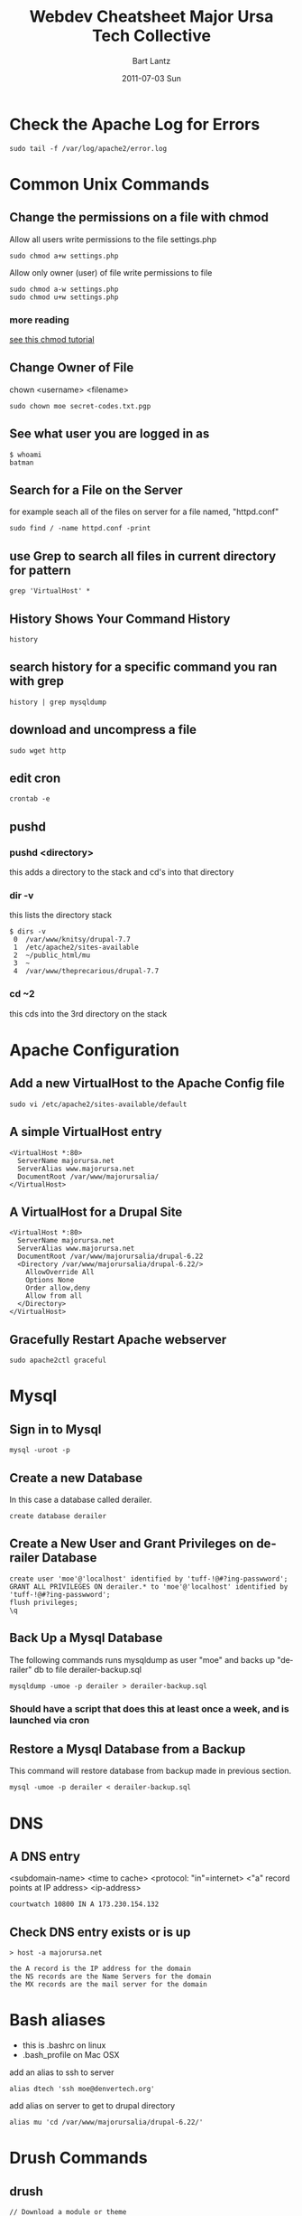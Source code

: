 #+TITLE:     Webdev Cheatsheet
#+AUTHOR:    Bart Lantz
#+EMAIL:     bart@panther-laptop
#+DATE:      2011-07-03 Sun
#+DESCRIPTION:
#+KEYWORDS:
#+LANGUAGE:  en
#+OPTIONS:   H:2 num:nil toc:t \n:nil @:t ::t |:t ^:nil -:t f:t *:t <:t
#+OPTIONS:   TeX:nil LaTeX:nil skip:nil d:nil todo:t pri:nil tags:not-in-toc
#+INFOJS_OPT: view:nil toc:nil ltoc:t mouse:underline buttons:0 path:http://orgmode.org/org-info.js
#+EXPORT_SELECT_TAGS: export
#+EXPORT_EXCLUDE_TAGS: noexport
#+LINK_UP:   index.html
#+LINK_HOME: index.html


* Check the Apache Log for Errors
#+begin_example
  sudo tail -f /var/log/apache2/error.log 
#+end_example

* Common Unix Commands
** Change the permissions on a file with chmod
Allow all users write permissions to the file settings.php
#+begin_example
sudo chmod a+w settings.php
#+end_example

Allow only owner (user) of file write permissions to file
#+begin_example
sudo chmod a-w settings.php
sudo chmod u+w settings.php 
#+end_example
*** more reading
[[http://catcode.com/teachmod/][see this chmod tutorial]]

** Change Owner of File
chown <username> <filename>
#+begin_example
sudo chown moe secret-codes.txt.pgp
#+end_example

** See what user you are logged in as
#+begin_example
$ whoami
batman
#+end_example

** Search for a File on the Server 
for example seach all of the files on server for a file named, "httpd.conf"
#+begin_example
sudo find / -name httpd.conf -print
#+end_example

** use Grep to search all files in current directory for pattern
#+begin_example
grep 'VirtualHost' *
#+end_example

** History Shows Your Command History
#+begin_example
history 
#+end_example

** search history for a specific command you ran with grep
#+begin_example
history | grep mysqldump
#+end_example

** download and uncompress a file
#+begin_example
sudo wget http
#+end_example

** edit cron
#+begin_example
crontab -e
#+end_example

** pushd 
*** pushd <directory>
this adds a directory to the stack and cd's into that directory
*** dir -v
this lists the directory stack 
#+begin_example
$ dirs -v
 0  /var/www/knitsy/drupal-7.7
 1  /etc/apache2/sites-available
 2  ~/public_html/mu
 3  ~
 4  /var/www/theprecarious/drupal-7.7
#+end_example
*** cd ~2
this cds into the 3rd directory on the stack

* Apache Configuration
** Add a new VirtualHost to the Apache Config file
#+begin_example
sudo vi /etc/apache2/sites-available/default
#+end_example

** A simple VirtualHost entry
#+begin_example
<VirtualHost *:80>  
  ServerName majorursa.net
  ServerAlias www.majorursa.net
  DocumentRoot /var/www/majorursalia/
</VirtualHost>   
#+end_example

** A VirtualHost for a Drupal Site
#+begin_example
<VirtualHost *:80>  
  ServerName majorursa.net
  ServerAlias www.majorursa.net
  DocumentRoot /var/www/majorursalia/drupal-6.22
  <Directory /var/www/majorursalia/drupal-6.22/>
    AllowOverride All
    Options None
    Order allow,deny
    Allow from all
  </Directory> 
</VirtualHost>   
#+end_example

** Gracefully Restart Apache webserver
#+begin_example
sudo apache2ctl graceful
#+end_example

* Mysql
** Sign in to Mysql 
#+begin_example
mysql -uroot -p 
#+end_example

** Create a new Database
In this case a database called derailer.
#+begin_example
create database derailer
#+end_example

** Create a New User and Grant Privileges on derailer Database
#+begin_example
create user 'moe'@'localhost' identified by 'tuff-!@#?ing-passwword';
GRANT ALL PRIVILEGES ON derailer.* to 'moe'@'localhost' identified by 'tuff-!@#?ing-passwword';
flush privileges;
\q
#+end_example

** Back Up a Mysql Database 
The following commands runs mysqldump as user "moe" and backs up "derailer" db to file derailer-backup.sql
#+begin_example
mysqldump -umoe -p derailer > derailer-backup.sql
#+end_example
*** Should have a script that does this at least once a week, and is launched via cron

** Restore a Mysql Database from a Backup
This command will restore database from backup made in previous section.
#+begin_example
mysql -umoe -p derailer < derailer-backup.sql
#+end_example


* DNS
** A DNS entry 
<subdomain-name> <time to cache> <protocol: "in"=internet> <"a" record points at IP address> <ip-address>
#+begin_example
courtwatch 10800 IN A 173.230.154.132
#+end_example
** Check DNS entry exists or is up
#+begin_example
> host -a majorursa.net

the A record is the IP address for the domain
the NS records are the Name Servers for the domain
the MX records are the mail server for the domain
#+end_example

* Bash aliases
+ this is .bashrc on linux
+ .bash_profile on Mac OSX
add an alias to ssh to server
#+begin_example
alias dtech 'ssh moe@denvertech.org'
#+end_example

add alias on server to get to drupal directory
#+begin_example
alias mu 'cd /var/www/majorursalia/drupal-6.22/'
#+end_example


* Drush Commands
** drush 
#+begin_example
// Download a module or theme
sudo drush dl cck
// Enable module or theme
sudo drush en cck
// clear cache all, don't need sudo
drush cc all
// Get help message on command
drush help pm-update
// List site aliases
drush sa
// Get status on particular site, via site-alias
drush @math status
#+end_example
#+TITLE:     Major Ursa Tech Collective
#+DESCRIPTION:
#+KEYWORDS: emacs, orgmode, hacker, ruby, rails, drupal, R
#+LANGUAGE:  en
#+OPTIONS:   H:3 num:nil toc:nil \n:nil @:t ::t |:t ^:t -:t f:t *:t <:t
#+OPTIONS:   TeX:t LaTeX:t skip:nil d:nil todo:t pri:nil tags:not-in-toc


http://farm4.static.flickr.com/3277/2514580290_9550c2e3ea_m.jpg




** Drupal
+ [[./drush.org][Drush Notes]]
+ [[./drupal.org][Drupal Notes]]
+ [[./dcc2011/index.org][Notes from Drupal Camp Colorado]]

** Web Development
+ [[./webdev_cheatsheet.org][Web Dev Cheatsheet]]
+ [[./chrome.org][Chrome Notes]]
+ [[./apache.org][Apache Stuff]]

** System Administration
+ [[./netstat.org][Using Netstat]]
+ [[./dns.org][DNS]]


** Emacs Pages
+ [[./emacs_cheatsheet.org][My Emacs cheatsheet]]
+ [[./elisp_notes.org][Emacs Lisp Notes]]
+ [[./transpose_windows.html][Writing an Emacs Command]]

** R stuff
+ [[./r-intro.html][R Introduction]]
+ [[./r-emacs.html][R, Emacs and Org-mode]]
+ [[./data.org][Tools For Working with Data]]

** Org-mode
+ [[./orgmode.html][my Orgmode notes]]
+ [[./zombies.org][Emacs, Orgmode and Zombies]]

** Ruby Pages
+ [[./rails_notes.org][My notes on Ruby and Rails]]
** Cryptography
+ [[./shift.html][Caesar Shift Cipher]]
+ [[./vigenere.html][Vigenere Cipher]]


------
* vi Commands

| vi key combo          | command                                                       |
|-----------------------+---------------------------------------------------------------|
| :q!                   | quit without saving                                           |
| :wq                   | write and quit                                                |
| :q                    | quit                                                          |
| :%s/oldword/newword/g | substitute all oldword occurences with newword in entire file |
|-----------------------+---------------------------------------------------------------|
| dw                    | delete word                                                   |
| d$                    | delete to end of line                                         |
| dd                    | delete current line                                           |
| .                     | repeat last change                                            |
| yy                    | copy, yank line into buffer                                   |
| p                     | paste the line in buffer after cursor position                |
| cw                    | change word                                                   |
| u                     | undo!                                                         |
| i                     | insert mode                                                   |
| <Esc>                 | escape, exit insert mode                                      |
| /VirtualHost          | search file for phrase "VirtualHost"                          |
| n                     | move to next occurence of search phrase                       |
| 100G                  | move to 100th line                                            |
| 1G                    | move to first line                                            |
| G                     | move to last line                                             |


** more vi cheatsheets

http://www.washington.edu/computing/unix/viqr.html

http://www.lagmonster.org/docs/vi.html

* Debian System Administration
** Install Apache Webserver, PHP and MYSQL on Debian Server
This is nice and simple thanks to Debian's brilliant package management system apt-get.
#+begin_example
sudo apt-get update
sudo apt-get upgrade
sudo apt-get install apache2 apache2-doc apache2-utils
sudo apt-get install libapache2-mod-php5 php5 php-pear php5-xcache
sudo apt-get install php5-suhosin
sudo apt-get install php5-mysql
sudo apt-get install mysql-server libmysqlclient16 libmysqlclient-dev mysql-client mysql-common
#+end_example



* Browser Plugins
** Firefox
*** Firebug plugin
+ hit F12 to pull up interface 
** Chrome
*** Developer Tools
+ hit F12 to pull up and dismiss interface (or S-C-i)
+ right click on element and select inspect element from menu
*** Manipulate CSS on the Fly
+ Double click in the CSS pane of elements menu to change CSS property.
+ Tab completion: hit tab for tab completion
+ To add a new element to css, click on gear menu at top of CSS menu.
+ Developer Tools keeps track of revisions, any css file with an arrow
  by it, has a revision history of your changes
  + To see revision, click the Resources tab, any css files listed
    with arrow next to name, have revision history.
    + If you click on a file name, the css file will be displayed and
      any changes from original will be highlighted.
  + Right click on it, and select "Save as.." to save a revision of
    the css file.
  + Drag and drop the revision into most editors.
  + You can right click on a revision to revert to that version of the
    CSS history.
*** Command Line API
**** dir()
**** inspect()
**** $0
**** copy()
*** further reading/viewing
http://code.google.com/chrome/devtools/docs/elements-styles.html

[[http://www.youtube.com/watch?v=N8SS-rUEZPg][Google Developer Tools Reloaded -- Google IO 2011]]





-----
